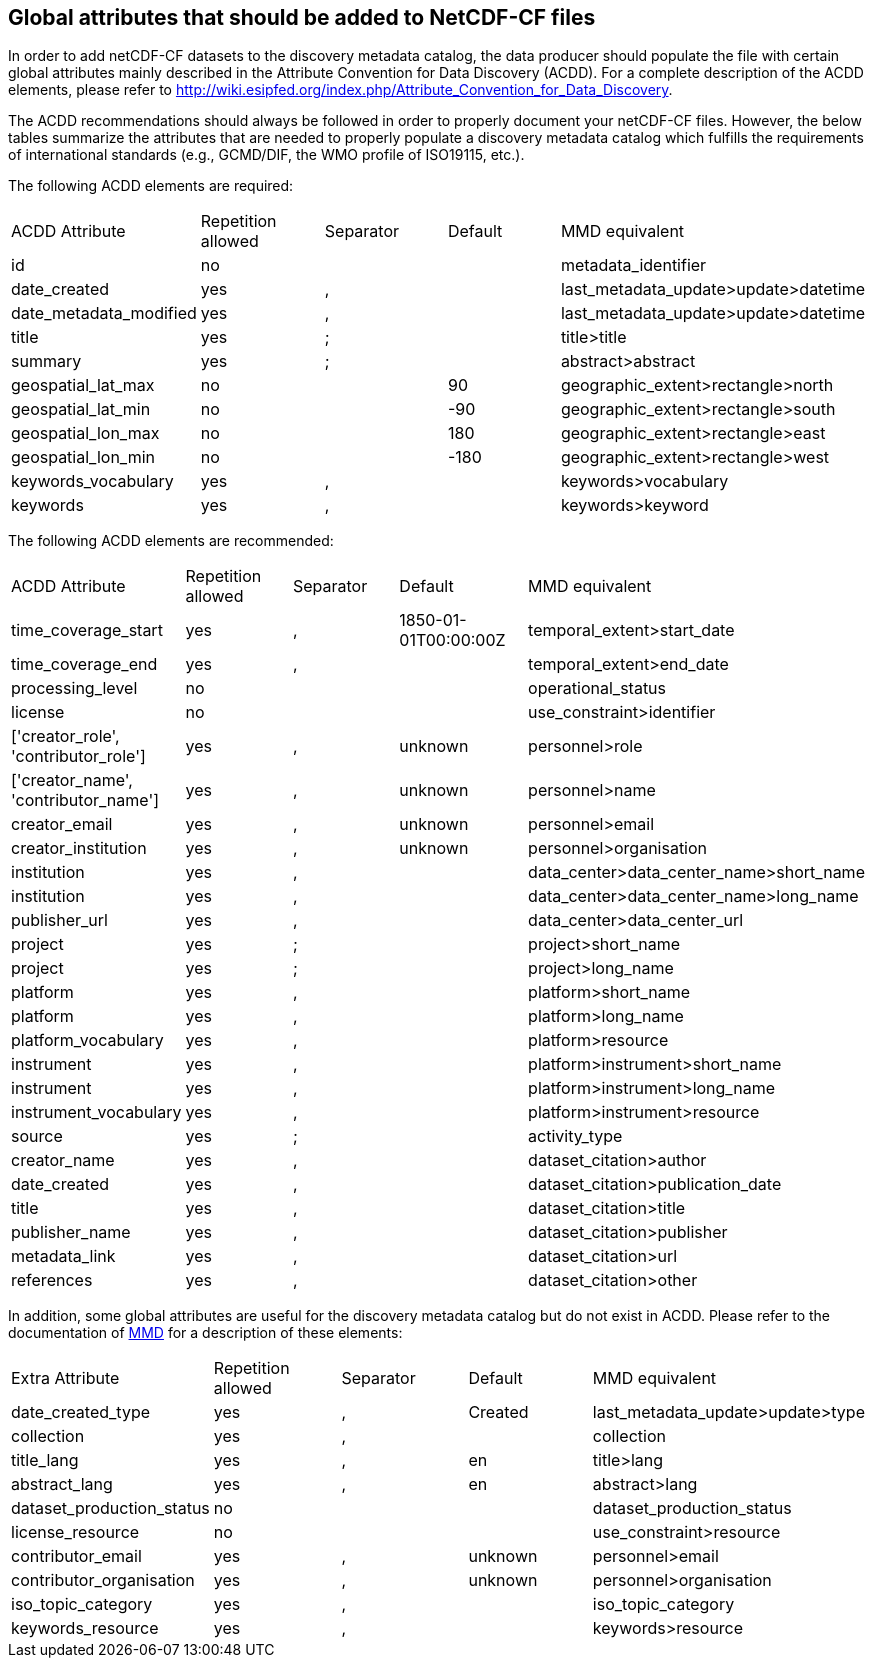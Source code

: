 //// 

    This file is autogenerated from https://github.com/metno/py-mmd-tools/blob/master/py_mmd_tools/mmd_elements.yaml

    Please do not update this file manually. The yaml file (https://github.com/metno/py-mmd-tools/blob/master/py_mmd_tools/mmd_elements.yaml)
    is used as the authoritative source. If any translations from ACDD to MMD should be changed, the changes should be 
    made in that file.
////

[[acdd_elements]]
== Global attributes that should be added to NetCDF-CF files

In order to add netCDF-CF datasets to the discovery metadata catalog, the data producer should populate the file with certain global attributes mainly described in the Attribute Convention for Data Discovery (ACDD). For a complete description of the ACDD elements, please refer to http://wiki.esipfed.org/index.php/Attribute_Convention_for_Data_Discovery.

The ACDD recommendations should always be followed in order to properly document your netCDF-CF files. However, the below tables summarize the attributes that are needed to properly populate a discovery metadata catalog which fulfills the requirements of international standards (e.g., GCMD/DIF, the WMO profile of ISO19115, etc.).

The following ACDD elements are required:
[cols=",,,,"]
|=======================================================================
|ACDD Attribute |Repetition allowed |Separator |Default |MMD equivalent
|id | no |  |  | metadata_identifier
|date_created | yes | , |  | last_metadata_update>update>datetime
|date_metadata_modified | yes | , |  | last_metadata_update>update>datetime
|title | yes | ; |  | title>title
|summary | yes | ; |  | abstract>abstract
|geospatial_lat_max | no |  | 90 | geographic_extent>rectangle>north
|geospatial_lat_min | no |  | -90 | geographic_extent>rectangle>south
|geospatial_lon_max | no |  | 180 | geographic_extent>rectangle>east
|geospatial_lon_min | no |  | -180 | geographic_extent>rectangle>west
|keywords_vocabulary | yes | , |  | keywords>vocabulary
|keywords | yes | , |  | keywords>keyword
|=======================================================================

The following ACDD elements are recommended:
[cols=",,,,"]
|=======================================================================
|ACDD Attribute |Repetition allowed |Separator |Default |MMD equivalent
|time_coverage_start | yes | , | 1850-01-01T00:00:00Z | temporal_extent>start_date
|time_coverage_end | yes | , |  | temporal_extent>end_date
|processing_level | no |  |  | operational_status
|license | no |  |  | use_constraint>identifier
|['creator_role', 'contributor_role'] | yes | , | unknown | personnel>role
|['creator_name', 'contributor_name'] | yes | , | unknown | personnel>name
|creator_email | yes | , | unknown | personnel>email
|creator_institution | yes | , | unknown | personnel>organisation
|institution | yes | , |  | data_center>data_center_name>short_name
|institution | yes | , |  | data_center>data_center_name>long_name
|publisher_url | yes | , |  | data_center>data_center_url
|project | yes | ; |  | project>short_name
|project | yes | ; |  | project>long_name
|platform | yes | , |  | platform>short_name
|platform | yes | , |  | platform>long_name
|platform_vocabulary | yes | , |  | platform>resource
|instrument | yes | , |  | platform>instrument>short_name
|instrument | yes | , |  | platform>instrument>long_name
|instrument_vocabulary | yes | , |  | platform>instrument>resource
|source | yes | ; |  | activity_type
|creator_name | yes | , |  | dataset_citation>author
|date_created | yes | , |  | dataset_citation>publication_date
|title | yes | , |  | dataset_citation>title
|publisher_name | yes | , |  | dataset_citation>publisher
|metadata_link | yes | , |  | dataset_citation>url
|references | yes | , |  | dataset_citation>other
|=======================================================================

In addition, some global attributes are useful for the discovery metadata catalog but do not exist in ACDD. Please refer to the documentation of https://htmlpreview.github.io/?https://github.com/metno/mmd/blob/master/doc/mmd-specification.html[MMD] for a description of these elements:
[cols=",,,,"]
|=======================================================================
|Extra Attribute |Repetition allowed |Separator |Default |MMD equivalent
|date_created_type | yes | , | Created | last_metadata_update>update>type
|collection | yes | , |  | collection
|title_lang | yes | , | en | title>lang
|abstract_lang | yes | , | en | abstract>lang
|dataset_production_status | no |  |  | dataset_production_status
|license_resource | no |  |  | use_constraint>resource
|contributor_email | yes | , | unknown | personnel>email
|contributor_organisation | yes | , | unknown | personnel>organisation
|iso_topic_category | yes | , |  | iso_topic_category
|keywords_resource | yes | , |  | keywords>resource
|=======================================================================